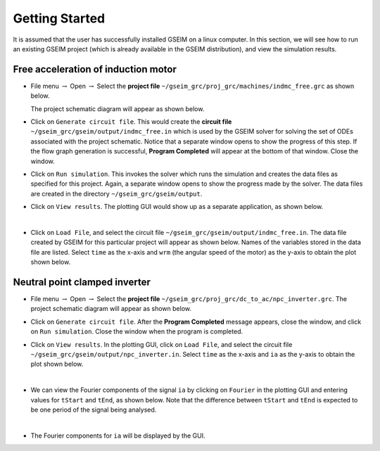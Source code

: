 
.. _getting_started:

===============
Getting Started
===============

It is assumed that the user has successfully installed GSEIM on a linux
computer. In this section, we will see how to run an existing GSEIM
project (which is already available in the GSEIM distribution), and
view the simulation results.

Free acceleration of induction motor
====================================

- File menu :math:`\rightarrow` Open
  :math:`\rightarrow` Select the **project file**
  ``~/gseim_grc/proj_grc/machines/indmc_free.grc``
  as shown below.

  .. image:: open_project.png
    :width: 600
    :alt: open project

  The project schematic diagram will appear as shown below.

  .. image:: indmc_schematic.png
    :width: 600
    :alt: demo project

- Click on ``Generate circuit file``. This would create the **circuit file**
  ``~/gseim_grc/gseim/output/indmc_free.in`` which is used by the GSEIM solver
  for solving the set of ODEs associated with the project schematic.
  Notice that a separate window opens to show the progress of this step.
  If the flow graph generation is successful, **Program Completed** will
  appear at the bottom of that window. Close the window.

- Click on ``Run simulation``. This invokes the solver which runs the
  simulation and creates the data files as specified for this project.
  Again, a separate window opens to show the progress made by the solver.
  The data files are created in the directory
  ``~/gseim_grc/gseim/output``.

- Click on ``View results``. The plotting GUI would show up as a separate
  application, as shown below.

  .. image:: plotting_gui.png
    :width: 600
    :alt: plotting GUI

  |
- Click on ``Load File``, and select the circuit file
  ``~/gseim_grc/gseim/output/indmc_free.in``. The data file created by GSEIM
  for this particular project will appear as shown below. Names of the
  variables stored in the data file are listed. Select ``time`` as
  the x-axis and ``wrm`` (the angular speed of the motor) as the y-axis to
  obtain the plot shown below.

  .. image:: indmc_results.png
    :width: 600
    :alt: indmc plot

Neutral point clamped inverter
==============================

- File menu :math:`\rightarrow` Open
  :math:`\rightarrow` Select the **project file**
  ``~/gseim_grc/proj_grc/dc_to_ac/npc_inverter.grc``.
  The project schematic diagram will appear as shown below.

  .. image:: npc_schematic.png
    :width: 600
    :alt: npc schematic

- Click on ``Generate circuit file``. After the **Program Completed** message
  appears, close the window, and click on ``Run simulation``.
  Close the window when the program is completed.

- Click on ``View results``. In the plotting GUI, click on ``Load File``,
  and select the circuit file ``~/gseim_grc/gseim/output/npc_inverter.in``.
  Select ``time`` as the x-axis and ``ia`` as the y-axis to
  obtain the plot shown below.

  .. image:: npc_results_1.png
    :width: 600
    :alt: npc results-1

  |
- We can view the Fourier components of the signal ``ia`` by clicking on
  ``Fourier`` in the plotting GUI and entering values for ``tStart`` and
  ``tEnd``, as shown below. Note that the difference between ``tStart``
  and ``tEnd`` is expected to be one period of the signal being analysed.

  .. image:: gui_fourier_1.png
    :width: 200
    :alt: fourier options

  |
- The Fourier components for ``ia`` will be displayed by the GUI.

  .. image:: npc_results_2.png
    :width: 600
    :alt: npc results-2


